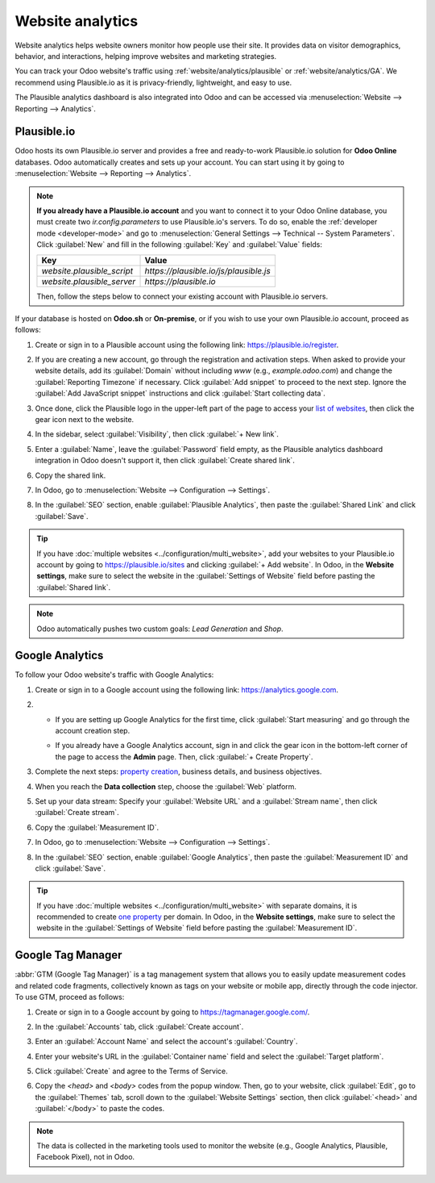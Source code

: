 =================
Website analytics
=================

Website analytics helps website owners monitor how people use their site. It provides data on
visitor demographics, behavior, and interactions, helping improve websites and marketing strategies.

You can track your Odoo website's traffic using :ref:`website/analytics/plausible` or
:ref:`website/analytics/GA`. We recommend using Plausible.io as it is privacy-friendly, lightweight,
and easy to use.

The Plausible analytics dashboard is also integrated into Odoo and can be accessed
via :menuselection:`Website --> Reporting --> Analytics`.

.. _website/analytics/plausible:

Plausible.io
============

Odoo hosts its own Plausible.io server and provides a free and ready-to-work Plausible.io
solution for **Odoo Online** databases. Odoo automatically creates and sets up your account. You can
start using it by going to :menuselection:`Website --> Reporting --> Analytics`.

.. note::
   **If you already have a Plausible.io account** and you want to connect it to your Odoo Online
   database, you must create two `ir.config.parameters` to use Plausible.io's servers. To do so,
   enable the :ref:`developer mode <developer-mode>` and go to :menuselection:`General Settings -->
   Technical -- System Parameters`. Click :guilabel:`New` and fill in the following :guilabel:`Key`
   and :guilabel:`Value` fields:

   .. list-table::
      :header-rows: 1

      * - Key
        - Value
      * - `website.plausible_script`
        - `https://plausible.io/js/plausible.js`
      * - `website.plausible_server`
        - `https://plausible.io`

   Then, follow the steps below to connect your existing account with Plausible.io servers.

If your database is hosted on **Odoo.sh** or **On-premise**, or if you wish to use your own
Plausible.io account, proceed as follows:

#. Create or sign in to a Plausible account using the following link: `<https://plausible.io/register>`_.
#. If you are creating a new account, go through the registration and activation steps. When asked
   to provide your website details, add its :guilabel:`Domain` without including `www` (e.g.,
   `example.odoo.com`) and change the :guilabel:`Reporting Timezone` if necessary. Click
   :guilabel:`Add snippet` to proceed to the next step. Ignore the :guilabel:`Add JavaScript snippet`
   instructions and click :guilabel:`Start collecting data`.
#. Once done, click the Plausible logo in the upper-left part of the page to access your `list of
   websites <https://plausible.io/sites>`_, then click the gear icon next to the website.

   .. image:: analytics/plausible-gear-icon.png
      :alt: Click the gear icon in the list of websites.

#. In the sidebar, select :guilabel:`Visibility`, then click :guilabel:`+ New link`.
#. Enter a :guilabel:`Name`, leave the :guilabel:`Password` field empty, as the Plausible analytics
   dashboard integration in Odoo doesn't support it, then click :guilabel:`Create shared link`.

   .. image:: analytics/plausible-create-sharedlink.png
      :alt: Credentials creation for the new shared link

#. Copy the shared link.

   .. image:: analytics/plausible-copy-sharedlink.png
      :alt: Copy the shared link URL from Plausible.io

#. In Odoo, go to :menuselection:`Website --> Configuration --> Settings`.
#. In the :guilabel:`SEO` section, enable :guilabel:`Plausible Analytics`, then paste the
   :guilabel:`Shared Link` and click :guilabel:`Save`.

.. tip::
   If you have :doc:`multiple websites <../configuration/multi_website>`, add your websites to your
   Plausible.io account by going to `<https://plausible.io/sites>`_ and clicking :guilabel:`+ Add
   website`. In Odoo, in the **Website settings**, make sure to select the website in the
   :guilabel:`Settings of Website` field before pasting the :guilabel:`Shared link`.

.. note::
   Odoo automatically pushes two custom goals: `Lead Generation` and `Shop`.

.. seealso::
   `Plausible Analytics documentation <https://plausible.io/docs>`_

.. _website/analytics/GA:

Google Analytics
================

To follow your Odoo website's traffic with Google Analytics:

#. Create or sign in to a Google account using the following link: `<https://analytics.google.com>`_.
#. - If you are setting up Google Analytics for the first time, click :guilabel:`Start measuring`
     and go through the account creation step.
   - If you already have a Google Analytics account, sign in and click the gear icon in the
     bottom-left corner of the page to access the **Admin** page. Then, click :guilabel:`+ Create
     Property`.

     .. image:: analytics/GA-add-property.png
        :alt: Measurement ID in Google Analytics.

#. Complete the next steps: `property creation <https://support.google.com/analytics/answer/9304153?hl=en/&visit_id=638278591144564289-3612494643&rd=2#property>`_,
   business details, and business objectives.
#. When you reach the **Data collection** step, choose the :guilabel:`Web` platform.

   .. image:: analytics/GA-platform.png
      :alt: Choose a platform for your Google Analytics property.

#. Set up your data stream: Specify your :guilabel:`Website URL` and a :guilabel:`Stream name`, then
   click :guilabel:`Create stream`.
#. Copy the :guilabel:`Measurement ID`.

   .. image:: analytics/GA-measurement-id.png
      :alt: Measurement ID in Google Analytics.

#. In Odoo, go to :menuselection:`Website --> Configuration --> Settings`.
#. In the :guilabel:`SEO` section, enable :guilabel:`Google Analytics`, then paste the
   :guilabel:`Measurement ID` and click :guilabel:`Save`.

.. tip::
   If you have :doc:`multiple websites <../configuration/multi_website>` with separate domains, it
   is recommended to create `one property <https://support.google.com/analytics/answer/9304153?hl=en/&visit_id=638278591144564289-3612494643&rd=2#property>`_
   per domain. In Odoo, in the **Website settings**, make sure to select the website in the
   :guilabel:`Settings of Website` field before pasting the :guilabel:`Measurement ID`.

.. seealso::
   `Google documentation on setting up Analytics for a website <https://support.google.com/analytics/answer/1008015?hl=en/>`_

.. _website/analytics/gtm:

Google Tag Manager
==================

:abbr:`GTM (Google Tag Manager)` is a tag management system that allows you to easily update
measurement codes and related code fragments, collectively known as tags on your website or mobile
app, directly through the code injector. To use GTM, proceed as follows:

#. Create or sign in to a Google account by going to https://tagmanager.google.com/.

#. In the :guilabel:`Accounts` tab, click :guilabel:`Create account`.

#. Enter an :guilabel:`Account Name` and select the account's :guilabel:`Country`.

#. Enter your website's URL in the :guilabel:`Container name` field and select the :guilabel:`Target
   platform`.

#. Click :guilabel:`Create` and agree to the Terms of Service.

#. Copy the `<head>` and `<body>` codes from the popup window. Then, go to your website, click
   :guilabel:`Edit`, go to the :guilabel:`Themes` tab, scroll down to the
   :guilabel:`Website Settings` section, then click :guilabel:`<head>` and :guilabel:`</body>` to
   paste the codes.

   .. image:: analytics/gtm-codes.png
      :alt: Install Google Tag Manager

.. note::
   The data is collected in the marketing tools used to monitor the website (e.g., Google Analytics,
   Plausible, Facebook Pixel), not in Odoo.
